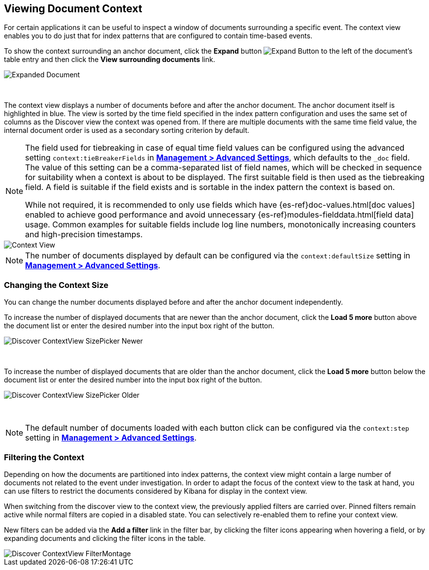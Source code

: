 [[document-context]]
== Viewing Document Context

For certain applications it can be useful to inspect a window of documents 
surrounding a specific event. The context view enables you to do just that for
index patterns that are configured to contain time-based events.

To show the context surrounding an anchor document, click the *Expand* button 
image:images/ExpandButton.jpg[Expand Button] to the left of the document's 
table entry and then click the *View surrounding documents* link.

image::images/Expanded-Document.png[Expanded Document]
{nbsp}

The context view displays a number of documents before and after the anchor 
document. The anchor document itself is highlighted in blue. The view is sorted 
by the time field specified in the index pattern configuration and uses the 
same set of columns as the Discover view the context was opened from. If there
are multiple documents with the same time field value, the internal document
order is used as a secondary sorting criterion by default.

[NOTE]
--
The field used for tiebreaking in case of equal time field values can be
configured using the advanced setting `context:tieBreakerFields` in
<<advanced-options, *Management > Advanced Settings*>>, which defaults to the
`_doc` field. The value of this setting can be a comma-separated list of field
names, which will be checked in sequence for suitability when a context is
about to be displayed. The first suitable field is then used as the tiebreaking
field. A field is suitable if the field exists and is sortable in the index
pattern the context is based on.

While not required, it is recommended to only 
use fields which have {es-ref}doc-values.html[doc values] enabled to achieve 
good performance and avoid unnecessary {es-ref}modules-fielddata.html[field 
data] usage. Common examples for suitable fields include log line numbers, 
monotonically increasing counters and high-precision timestamps.
--

image::images/Discover-ContextView.png[Context View]

NOTE: The number of documents displayed by default can be configured 
via the `context:defaultSize` setting in <<advanced-options, *Management > 
Advanced Settings*>>.

=== Changing the Context Size

You can change the number documents displayed before and after the anchor 
document independently.

To increase the number of displayed documents that are newer than the anchor
document, click the *Load 5 more* button above the document list or enter the 
desired number into the input box right of the button.

image::images/Discover-ContextView-SizePicker-Newer.png[]
{nbsp}

To increase the number of displayed documents that are older than the anchor
document, click the *Load 5 more* button below the document list or enter the 
desired number into the input box right of the button.

image::images/Discover-ContextView-SizePicker-Older.png[]
{nbsp}

NOTE: The default number of documents loaded with each button click can be
configured via the `context:step` setting in <<advanced-options, *Management >
Advanced Settings*>>.

=== Filtering the Context

Depending on how the documents are partitioned into index patterns, the context
view might contain a large number of documents not related to the event under
investigation. In order to adapt the focus of the context view to the task at
hand, you can use filters to restrict the documents considered by Kibana for
display in the context view.

When switching from the discover view to the context view, the previously
applied filters are carried over. Pinned filters remain active while normal
filters are copied in a disabled state. You can selectively re-enabled them to
refine your context view.

New filters can be added via the *Add a filter* link in the filter bar, by
clicking the filter icons appearing when hovering a field, or by expanding
documents and clicking the filter icons in the table.

image::images/Discover-ContextView-FilterMontage.png[]
